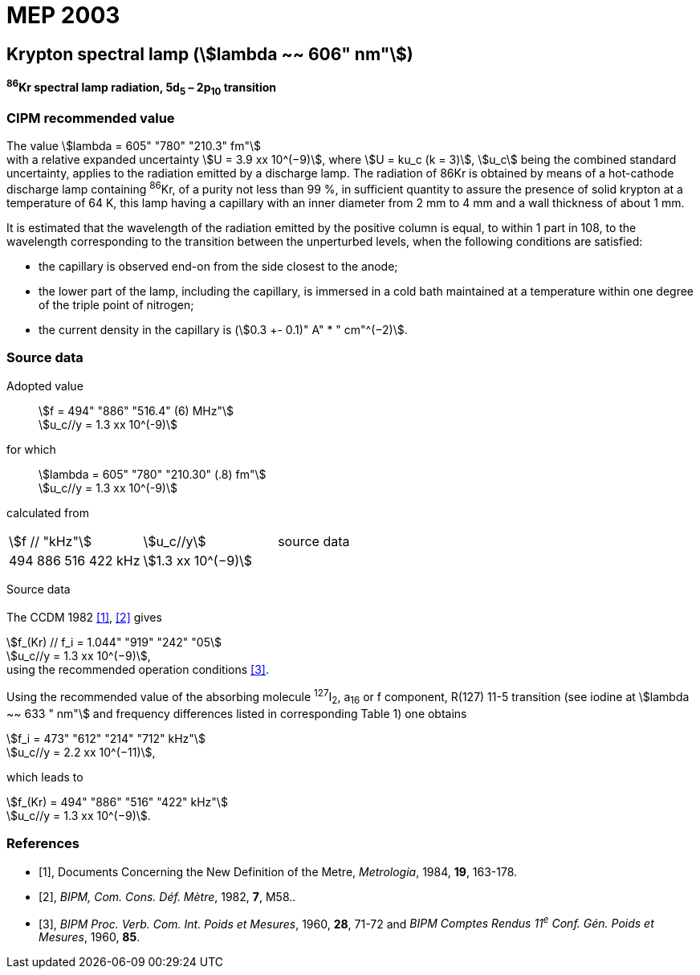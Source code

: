 = MEP 2003
:appendix: 2
:partnumber: 1
:edition: 9
:copyright-year: 2019
:language: en
:docnumber: 
:title-en: 
:title-fr: 
:doctype: guide
:parent-document: si-brochure.adoc
:committee-acronym: CCL-CCTF-WGFS
:committee-en: CCL-CCTF Frequency Standards Working Group
:si-aspect: m_c_deltanu
:docstage: in-force
:confirmed-date:
:revdate:
:docsubstage: 60
:imagesdir: images
:mn-document-class: bipm
:mn-output-extensions: xml,html,pdf,rxl
:local-cache-only:
:data-uri-image:

== Krypton spectral lamp (stem:[lambda ~~ 606" nm"])

*^86^Kr spectral lamp radiation, 5d~5~ – 2p~10~ transition*

=== CIPM recommended value

[align=left]
The value stem:[lambda = 605" "780" "210.3" fm"] +
with a relative expanded uncertainty stem:[U = 3.9 xx 10^(−9)], where stem:[U = ku_c (k = 3)], stem:[u_c] being the combined standard uncertainty, applies to the radiation emitted by a discharge lamp. The radiation of 86Kr is obtained by means of a hot-cathode discharge lamp containing ^86^Kr, of a purity not less than 99 %, in sufficient quantity to assure the presence of solid krypton at a temperature of 64 K, this lamp having a capillary with an inner diameter from 2 mm to 4 mm and a wall thickness of about 1 mm.

It is estimated that the wavelength of the radiation emitted by the positive column is equal, to within 1 part in 108, to the wavelength corresponding to the transition between the unperturbed levels, when the following conditions are satisfied:

* the capillary is observed end-on from the side closest to the anode;
* the lower part of the lamp, including the capillary, is immersed in a cold bath maintained at a temperature within one degree of the triple point of nitrogen;
* the current density in the capillary is (stem:[0.3 +- 0.1)" A" * " cm"^(−2)].

=== Source data

[align=left]
Adopted value:: stem:[f = 494" "886" "516.4" (6) MHz"] +
stem:[u_c//y = 1.3 xx 10^(-9)]

[align=left]
for which:: stem:[lambda = 605" "780" "210.30" (.8) fm"] +
stem:[u_c//y = 1.3 xx 10^(-9)]

calculated from::

[%unnumbered]
|===
| stem:[f // "kHz"] | stem:[u_c//y] | source data
| 494 886 516 422 kHz | stem:[1.3 xx 10^(−9)] | <<sec2-1>>
|===


Source data

[[sec2-1]]
==== {blank}

The CCDM 1982 <<docs-metre>>, <<bipm-metre>> gives

[align=left]
stem:[f_(Kr) // f_i = 1.044" "919" "242" "05] +
stem:[u_c//y = 1.3 xx 10^(−9)], +
using the recommended operation conditions <<bipmx2>>.

Using the recommended value of the absorbing molecule ^127^I~2~, a~16~ or f component, R(127) 11-5 transition (see iodine at stem:[lambda ~~ 633 " nm"] and frequency differences listed in corresponding Table 1) one obtains

[align=left]
stem:[f_i = 473" "612" "214" "712" kHz"] +
stem:[u_c//y = 2.2 xx 10^(−11)],

[align=left]
which leads to

[align=left]
stem:[f_(Kr) = 494" "886" "516" "422" kHz"] +
stem:[u_c//y = 1.3 xx 10^(−9)].


[bibliography]
=== References

* [[[docs-metre,1]]], Documents Concerning the New Definition of the Metre, _Metrologia_, 1984, *19*, 163-178.

* [[[bipm-metre,2]]], _BIPM, Com. Cons. Déf. Mètre_, 1982, *7*, M58..

* [[[bipmx2,3]]], _BIPM Proc. Verb. Com. Int. Poids et Mesures_, 1960, *28*, 71-72 and _BIPM Comptes Rendus 11^e^ Conf. Gén. Poids et Mesures_, 1960, *85*.